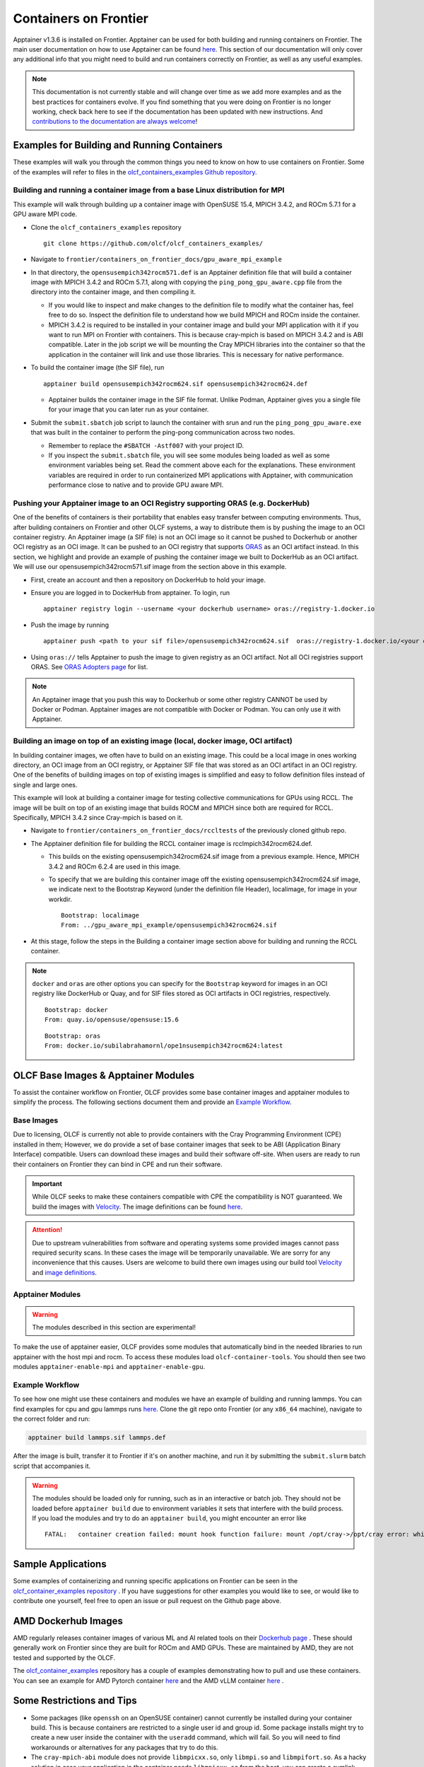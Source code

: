 .. _containers-on-frontier:

**********************
Containers on Frontier
**********************

Apptainer v1.3.6 is installed on Frontier. Apptainer can be used for both building
and running containers on Frontier. The main user documentation on how to use Apptainer
can be found `here <https://apptainer.org/docs/user/main/index.html>`__. This section of our documentation
will only cover any additional info that you might need to build and run containers correctly
on Frontier, as well as any useful examples.


.. note::
   This documentation is not currently stable and will change over time as we add more examples and as the best practices for containers evolve. If you find something
   that you were doing on Frontier is no longer working, check back here to see if the documentation has been
   updated with new instructions. And `contributions to the documentation are always welcome <https://docs.olcf.ornl.gov/contributing/index.html>`_!



Examples for Building and Running Containers
--------------------------------------------

These examples will walk you through the common things you need to know on how to use 
containers on Frontier. Some of the examples will refer to files in the
`olcf_containers_examples Github repository <https://github.com/olcf/olcf_containers_examples/>`_.

Building and running a container image from a base Linux distribution for MPI
^^^^^^^^^^^^^^^^^^^^^^^^^^^^^^^^^^^^^^^^^^^^^^^^^^^^^^^^^^^^^^^^^^^^^^^^^^^^^

This example will walk through building up a container image with OpenSUSE 15.4, MPICH 3.4.2, and ROCm 5.7.1
for a GPU aware MPI code.

* Clone the ``olcf_containers_examples`` repository

  ::

     git clone https://github.com/olcf/olcf_containers_examples/

* Navigate to ``frontier/containers_on_frontier_docs/gpu_aware_mpi_example``
* In that directory, the ``opensusempich342rocm571.def`` is an Apptainer definition file that will build a container image with MPICH 3.4.2 and ROCm 5.7.1, along with copying the ``ping_pong_gpu_aware.cpp`` file from the directory into the container image, and then compiling it.

  * If you would like to inspect and make changes to the definition file to modify what the container has, feel free to do so. Inspect the definition file to understand how we build MPICH and ROCm inside the container.
  * MPICH 3.4.2 is required to be installed in your container image and build your MPI application with it if you want to run MPI on Frontier with containers. This is because cray-mpich is based on MPICH 3.4.2 and is ABI compatible. Later in the job script we will be mounting the Cray MPICH libraries into the container so that the application in the container will link and use those libraries. This is necessary for native performance.

* To build the container image (the SIF file), run
  ::

     apptainer build opensusempich342rocm624.sif opensusempich342rocm624.def


  * Apptainer builds the container image in the SIF file format. Unlike Podman, Apptainer gives you a single file for your image that you can later run as your container.

* Submit the ``submit.sbatch`` job script to launch the container with srun and run the ``ping_pong_gpu_aware.exe`` that was built in the container to perform the ping-pong communication across two nodes.

  * Remember to replace the ``#SBATCH -Astf007`` with your project ID.
  * If you inspect the ``submit.sbatch`` file, you will see some modules being loaded as well as some environment variables being set. Read the comment above each for the explanations. These environment variables are required in order to run containerized MPI applications with Apptainer, with communication performance close to native and to provide GPU aware MPI.


Pushing your Apptainer image to an OCI Registry supporting ORAS (e.g. DockerHub)
^^^^^^^^^^^^^^^^^^^^^^^^^^^^^^^^^^^^^^^^^^^^^^^^^^^^^^^^^^^^^^^^^^^^^^^^^^^^^^^^

One of the benefits of containers is their portability that enables easy transfer between
computing environments. Thus, after building containers on Frontier and other OLCF
systems, a way to distribute them is by pushing the image to an OCI container registry. An
Apptainer image (a SIF file) is not an OCI image so it cannot be pushed to Dockerhub or
another OCI registry as an OCI image. It can be pushed to an OCI registry that supports
`ORAS <https://oras.land/docs/>`_ as an OCI artifact instead. In this section, we
highlight and provide an example of pushing the container image we built to DockerHub as
an OCI artifact. We will use our opensusempich342rocm571.sif image from the section above
in this example.

* First, create an account and then a repository on DockerHub to hold your image.
* Ensure you are logged in to DockerHub from apptainer. To login, run

  ::

    apptainer registry login --username <your dockerhub username> oras://registry-1.docker.io

* Push the image by running

  ::

    apptainer push <path to your sif file>/opensusempich342rocm624.sif  oras://registry-1.docker.io/<your docker username>/<your repo name:tag>

* Using ``oras://`` tells Apptainer to push the image to given registry as an OCI
  artifact. Not all OCI registries support ORAS. See `ORAS Adopters page <https://oras.land/adopters/>`_ for list.

.. note::
   An Apptainer image that you push this way to Dockerhub or some other registry CANNOT be used by Docker or Podman. Apptainer images are not compatible
   with Docker or Podman. You can only use it with Apptainer.

Building an image on top of an existing image (local, docker image, OCI artifact)
^^^^^^^^^^^^^^^^^^^^^^^^^^^^^^^^^^^^^^^^^^^^^^^^^^^^^^^^^^^^^^^^^^^^^^^^^^^^^^^^^

In building container images, we often have to build on an existing image. This could be a local image in ones working directory, an OCI image from an OCI registry, or Apptainer SIF file that was stored as an OCI artifact in an OCI registry. One of the benefits of building images on top of existing images is simplified and easy to follow definition files instead of single and large ones.

This example will look at building a container image for testing collective communications for GPUs using RCCL. The image will be built on top of an existing image that builds ROCM and MPICH since both are required for RCCL. Specifically, MPICH 3.4.2 since Cray-mpich is based on it.


* Navigate to ``frontier/containers_on_frontier_docs/rccltests`` of the previously cloned github repo.
* The Apptainer definition file for building the RCCL container image is rcclmpich342rocm624.def.

  * This builds on the existing opensusempich342rocm624.sif image from a previous example. Hence, MPICH 3.4.2 and ROCm 6.2.4 are used in this image.
  * To specify that we are building this container image off the existing opensusempich342rocm624.sif image, we indicate next to the Bootstrap Keyword (under the definition file Header), localimage, for image in your workdir.

    ::

      Bootstrap: localimage
      From: ../gpu_aware_mpi_example/opensusempich342rocm624.sif

* At this stage, follow the steps in the Building a container image section above for building and running the RCCL container. 

.. note::
   ``docker`` and ``oras`` are other options you can specify for the ``Bootstrap`` keyword
   for images in an OCI registry like DockerHub or Quay, and for SIF files stored as OCI
   artifacts in OCI registries, respectively.
   ::

      Bootstrap: docker
      From: quay.io/opensuse/opensuse:15.6

   ::

      Bootstrap: oras
      From: docker.io/subilabrahamornl/ope1nsusempich342rocm624:latest

OLCF Base Images & Apptainer Modules
-------------------------------------
To assist the container workflow on Frontier, OLCF provides some base container images and apptainer modules to
simplify the process. The following sections document them and provide an `Example Workflow`_.

Base Images
^^^^^^^^^^^

Due to licensing, OLCF is currently not able to provide containers with the Cray Programming Environment (CPE)
installed in them; However, we do provide a set of base container images that seek to be ABI
(Application Binary Interface) compatible. Users can download these images and build their software off-site.
When users are ready to run their containers on Frontier they can bind in CPE and run their software.

.. important::

    While OLCF seeks to make these containers compatible with CPE the compatibility is NOT guaranteed. We build the images
    with `Velocity <https://olcf.github.io/velocity/>`_. The image definitions can be found `here <https://github.com/olcf/velocity-images>`__.

.. attention::

    Due to upstream vulnerabilities from software and operating systems some provided images cannot pass required
    security scans. In these cases the image will be temporarily unavailable. We are sorry for any inconvenience that
    this causes. Users are welcome to build there own images using our build tool
    `Velocity <https://olcf.github.io/velocity/>`_ and `image definitions <https://github.com/olcf/velocity-images>`_.

.. tab-set::

   .. tab-item:: Apptainer & Singularity
      :sync: apptainer

      .. code:: bash

         apptainer pull docker://savannah.ornl.gov/olcf-container-images/cpe:<tag>

      .. code:: bash

         singularity pull docker://savannah.ornl.gov/olcf-container-images/cpe:<tag>

   .. tab-item:: Podman & Docker
      :sync: podman

      .. code:: bash

         podman pull savannah.ornl.gov/olcf-container-images/cpe:<tag>

      .. code:: bash

         docker pull savannah.ornl.gov/olcf-container-images/cpe:<tag>


.. tab-set::

   .. tab-item:: CPE/23.12
      :sync: cpe_23_12

      **Contents:**

      +---------------------------------------------------+----------------------------------------------------+
      | GNU                                               | CLANG                                              |
      +===================================================+====================================================+
      | **gcc@12.3.0** + **mpich@3.4.3** + **rocm@5.7.1** | **llvm@17.0.6** + **mpich@3.4.3** + **rocm@5.7.1** |
      +---------------------------------------------------+----------------------------------------------------+

      **Tags:**

      - ``23.12_gnu_ubuntu``
      - ``23.12_gnu_opensuse``
      - ``23.12_gnu_rockylinux``
      - ``23.12_clang_ubuntu``
      - ``23.12_clang_opensuse``
      - ``23.12_clang_rockylinux``

   .. tab-item:: CPE/24.03
      :sync: cpe_24_03

      **Contents:**

      +---------------------------------------------------+----------------------------------------------------+
      | GNU                                               | CLANG                                              |
      +===================================================+====================================================+
      | **gcc@13.2.0** + **mpich@3.4.3** + **rocm@6.0.3** | **llvm@17.0.6** + **mpich@3.4.3** + **rocm@6.0.3** |
      +---------------------------------------------------+----------------------------------------------------+

      **Tags:**

      - ``24.03_gnu_ubuntu``
      - ``24.03_gnu_opensuse``
      - ``24.03_gnu_rockylinux``
      - ``24.03_clang_ubuntu``
      - ``24.03_clang_opensuse``
      - ``24.03_clang_rockylinux``

   .. tab-item:: CPE/24.07
      :sync: cpe_24_07

      **Contents:**

      +---------------------------------------------------+----------------------------------------------------+
      | GNU                                               | CLANG                                              |
      +===================================================+====================================================+
      | **gcc@13.2.0** + **mpich@3.4.3** + **rocm@6.1.3** | **llvm@18.1.8** + **mpich@3.4.3** + **rocm@6.1.3** |
      +---------------------------------------------------+----------------------------------------------------+

      **Tags:**

      - ``24.07_gnu_ubuntu``
      - ``24.07_gnu_opensuse``
      - ``24.07_gnu_rockylinux``
      - ``24.07_clang_ubuntu``
      - ``24.07_clang_opensuse``
      - ``24.07_clang_rockylinux``

   .. tab-item:: CPE/24.11
      :selected:
      :sync: cpe_24_11

      **Contents:**

      +---------------------------------------------------+----------------------------------------------------+
      | GNU                                               | CLANG                                              |
      +===================================================+====================================================+
      | **gcc@13.2.0** + **mpich@3.4.3** + **rocm@6.2.4** | **llvm@18.1.8** + **mpich@3.4.3** + **rocm@6.2.4** |
      +---------------------------------------------------+----------------------------------------------------+

      **Tags:**

      - ``24.11_gnu_ubuntu``
      - ``24.11_gnu_opensuse``
      - ``24.11_gnu_rockylinux``
      - ``24.11_clang_ubuntu``
      - ``24.11_clang_opensuse``
      - ``24.11_clang_rockylinux``

   .. tab-item:: CPE/25.03
      :sync: cpe_25_03

      **Contents:**

      +---------------------------------------------------+----------------------------------------------------+
      | GNU                                               | CLANG                                              |
      +===================================================+====================================================+
      | **gcc@14.2.0** + **mpich@3.4.3** + **rocm@6.3.1** | **llvm@19.1.7** + **mpich@3.4.3** + **rocm@6.3.1** |
      +---------------------------------------------------+----------------------------------------------------+

      **Tags:**

      - ``25.03_gnu_ubuntu``
      - ``25.03_gnu_opensuse``
      - ``25.03_gnu_rockylinux``
      - ``25.03_clang_ubuntu``
      - ``25.03_clang_opensuse``
      - ``25.03_clang_rockylinux``

Apptainer Modules
^^^^^^^^^^^^^^^^^
.. warning::

    The modules described in this section are experimental!

To make the use of apptainer easier, OLCF provides some modules that automatically bind in the needed libraries to run
apptainer with the host mpi and rocm. To access these modules load ``olcf-container-tools``. You should then see two
modules ``apptainer-enable-mpi`` and ``apptainer-enable-gpu``.

Example Workflow
^^^^^^^^^^^^^^^^
To see how one might use these containers and modules we have an example of building and running lammps. You can
find examples for cpu and gpu lammps runs `here <https://github.com/olcf/olcf_containers_examples/tree/main/frontier/containers_on_frontier_docs/apptainer_wrappers_lammps>`__.
Clone the git repo onto Frontier (or any ``x86_64`` machine), navigate to the correct folder and run:

.. code-block::

    apptainer build lammps.sif lammps.def

After the image is built, transfer it to Frontier if it's on another machine, and run it by submitting the
``submit.slurm`` batch script that accompanies it.

.. warning::

   The modules should be loaded only for running, such as in an interactive or batch job. They should not be loaded before ``apptainer build`` due to environment variables
   it sets that interfere with the build process. If you load the modules and try to do an ``apptainer build``, you might encounter
   an error like
   ::

        FATAL:   container creation failed: mount hook function failure: mount /opt/cray->/opt/cray error: while mounting /opt/cray: destination /opt/cray doesn't exist in container



Sample Applications
-------------------

Some examples of containerizing and running specific applications on Frontier can be seen 
in the  `olcf_container_examples repository
<https://github.com/olcf/olcf_containers_examples/tree/main/frontier/sample_apps/>`__ . If you have
suggestions for other examples you would like to see, or would like to contribute one yourself, feel
free to open an issue or pull request on the Github page above. 

AMD Dockerhub Images
--------------------

AMD regularly releases container images of various ML and AI related tools on their `Dockerhub page <https://hub.docker.com/u/rocm>`__ . 
These should generally work on Frontier since they are built for ROCm and AMD GPUs. These are maintained by AMD, they are not tested and
supported by the OLCF.

The `olcf_container_examples <https://github.com/olcf/olcf_containers_examples>`__ repository has a 
couple of examples demonstrating how to pull and use these containers. You can see an example for AMD
Pytorch container `here <https://github.com/olcf/olcf_containers_examples/tree/main/frontier/sample_apps/pytorch/amdrocmregistry>`__ 
and the AMD vLLM container `here <https://github.com/olcf/olcf_containers_examples/tree/main/frontier/sample_apps/vllm>`__ .



Some Restrictions and Tips
--------------------------

* Some packages (like ``openssh`` on an OpenSUSE container) cannot currently be installed during your container build. This is because containers are restricted to a single user id and group id. Some package installs might try to create a new user inside the container with the ``useradd`` command, which will fail. So you will need to find workarounds or alternatives for any packages that try to do this.
* The ``cray-mpich-abi`` module does not provide ``libmpicxx.so``, only ``libmpi.so`` and ``libmpifort.so``. As a hacky solution in case your application in the container needs ``libmpicxx.so`` from the host, you can create a symlink named ``libmpicxx.so`` somewhere that links to ``${CRAY_MPICH_DIR}/lib/libmpi_cray.so`` and then mount that symlink into the container (while making sure the ``${CRAY_MPICH_DIR}/lib`` location is already mounted in the container).
* If you get an error like ``FATAL:   While performing build: conveyor failed to get: while fetching library image: cached file hash(sha256:247d71d79a3be5d59c5b83eba3210ebed215fc5da16c556445ffbe797bbe1494) and expected hash(sha256:d0c01238c6c344a460076367063fda56f8fb32569aae782c408f8d20d0920757) does not match`` when pulling an Apptainer image from an ORAS registry, try passing the flag ``--disable-cache`` flag to the ``apptainer build`` or ``apptainer pull`` command. You can also set the ``APPTAINER_CACHEDIR`` environment variable to a directory in ``/tmp``, which will also solve the problem.
